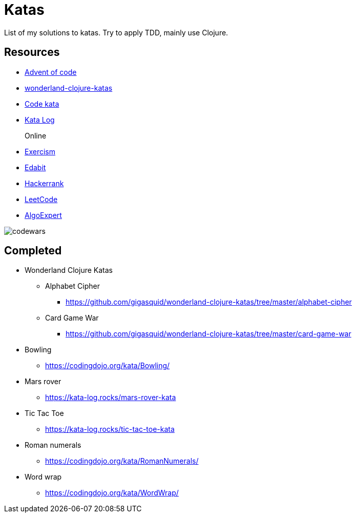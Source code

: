 = Katas

List of my solutions to katas.
Try to apply TDD, mainly use Clojure.

== Resources

* https://adventofcode.com/[Advent of code] 
* https://github.com/gigasquid/wonderland-clojure-katas[wonderland-clojure-katas]
* http://codekata.com[Code kata]
* https://kata-log.rocks/[Kata Log]

Online::
* https://exercism.io/profiles/grierson[Exercism]
* https://edabit.com/user/4Aj39QzePdAExwase[Edabit]
* https://www.hackerrank.com/griersonky[Hackerrank]
* https://leetcode.com/griersonky/[LeetCode]
* https://www.algoexpert.io/product[AlgoExpert]

image::https://www.codewars.com/users/grierson/badges/large[codewars]

== Completed

* Wonderland Clojure Katas
** Alphabet Cipher
- https://github.com/gigasquid/wonderland-clojure-katas/tree/master/alphabet-cipher
** Card Game War
- https://github.com/gigasquid/wonderland-clojure-katas/tree/master/card-game-war

* Bowling
- https://codingdojo.org/kata/Bowling/
* Mars rover
- https://kata-log.rocks/mars-rover-kata
* Tic Tac Toe
- https://kata-log.rocks/tic-tac-toe-kata
* Roman numerals 
- https://codingdojo.org/kata/RomanNumerals/
* Word wrap
- https://codingdojo.org/kata/WordWrap/




